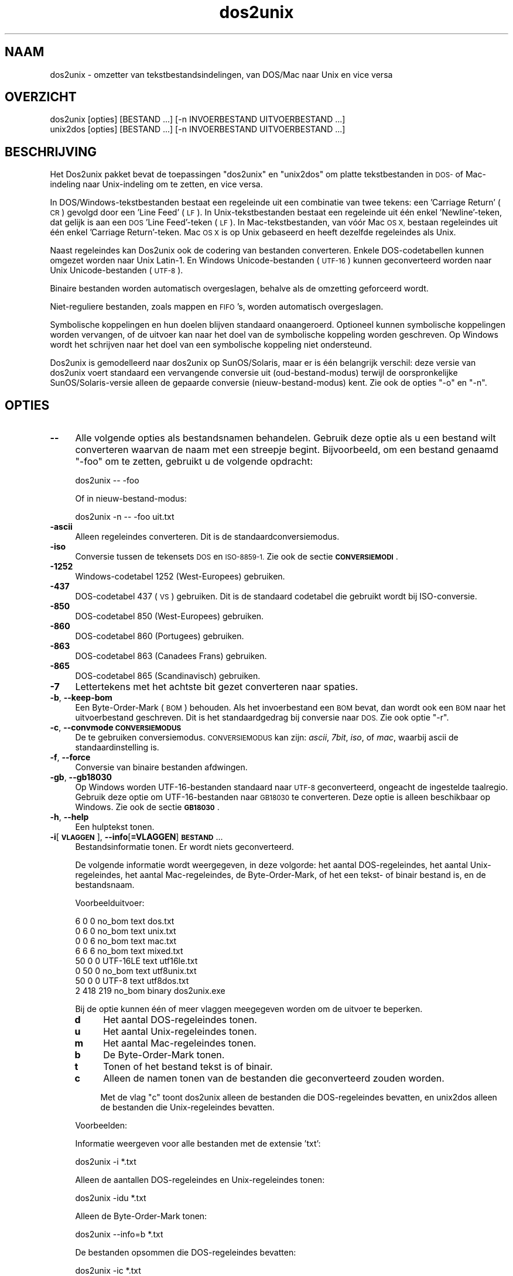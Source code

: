 .\" Automatically generated by Pod::Man 2.28 (Pod::Simple 3.28)
.\"
.\" Standard preamble:
.\" ========================================================================
.de Sp \" Vertical space (when we can't use .PP)
.if t .sp .5v
.if n .sp
..
.de Vb \" Begin verbatim text
.ft CW
.nf
.ne \\$1
..
.de Ve \" End verbatim text
.ft R
.fi
..
.\" Set up some character translations and predefined strings.  \*(-- will
.\" give an unbreakable dash, \*(PI will give pi, \*(L" will give a left
.\" double quote, and \*(R" will give a right double quote.  \*(C+ will
.\" give a nicer C++.  Capital omega is used to do unbreakable dashes and
.\" therefore won't be available.  \*(C` and \*(C' expand to `' in nroff,
.\" nothing in troff, for use with C<>.
.tr \(*W-
.ds C+ C\v'-.1v'\h'-1p'\s-2+\h'-1p'+\s0\v'.1v'\h'-1p'
.ie n \{\
.    ds -- \(*W-
.    ds PI pi
.    if (\n(.H=4u)&(1m=24u) .ds -- \(*W\h'-12u'\(*W\h'-12u'-\" diablo 10 pitch
.    if (\n(.H=4u)&(1m=20u) .ds -- \(*W\h'-12u'\(*W\h'-8u'-\"  diablo 12 pitch
.    ds L" ""
.    ds R" ""
.    ds C` ""
.    ds C' ""
'br\}
.el\{\
.    ds -- \|\(em\|
.    ds PI \(*p
.    ds L" ``
.    ds R" ''
.    ds C`
.    ds C'
'br\}
.\"
.\" Escape single quotes in literal strings from groff's Unicode transform.
.ie \n(.g .ds Aq \(aq
.el       .ds Aq '
.\"
.\" If the F register is turned on, we'll generate index entries on stderr for
.\" titles (.TH), headers (.SH), subsections (.SS), items (.Ip), and index
.\" entries marked with X<> in POD.  Of course, you'll have to process the
.\" output yourself in some meaningful fashion.
.\"
.\" Avoid warning from groff about undefined register 'F'.
.de IX
..
.nr rF 0
.if \n(.g .if rF .nr rF 1
.if (\n(rF:(\n(.g==0)) \{
.    if \nF \{
.        de IX
.        tm Index:\\$1\t\\n%\t"\\$2"
..
.        if !\nF==2 \{
.            nr % 0
.            nr F 2
.        \}
.    \}
.\}
.rr rF
.\" ========================================================================
.\"
.IX Title "dos2unix 1"
.TH dos2unix 1 "2015-04-01" "dos2unix" "2015-04-01"
.\" For nroff, turn off justification.  Always turn off hyphenation; it makes
.\" way too many mistakes in technical documents.
.if n .ad l
.nh
.SH "NAAM"
.IX Header "NAAM"
dos2unix \- omzetter van tekstbestandsindelingen, van DOS/Mac naar Unix en
vice versa
.SH "OVERZICHT"
.IX Header "OVERZICHT"
.Vb 2
\&    dos2unix [opties] [BESTAND ...] [\-n INVOERBESTAND UITVOERBESTAND ...]
\&    unix2dos [opties] [BESTAND ...] [\-n INVOERBESTAND UITVOERBESTAND ...]
.Ve
.SH "BESCHRIJVING"
.IX Header "BESCHRIJVING"
Het Dos2unix pakket bevat de toepassingen \f(CW\*(C`dos2unix\*(C'\fR en \f(CW\*(C`unix2dos\*(C'\fR om
platte tekstbestanden in \s-1DOS\-\s0 of Mac-indeling naar Unix-indeling om te
zetten, en vice versa.
.PP
In DOS/Windows\-tekstbestanden bestaat een regeleinde uit een combinatie van
twee tekens: een 'Carriage Return' (\s-1CR\s0) gevolgd door een 'Line Feed' (\s-1LF\s0).
In Unix-tekstbestanden bestaat een regeleinde uit één enkel 'Newline'\-teken,
dat gelijk is aan een \s-1DOS \s0'Line Feed'-teken (\s-1LF\s0).   In Mac-tekstbestanden,
van vóór Mac \s-1OS X,\s0 bestaan regeleindes uit één enkel 'Carriage
Return'-teken.  Mac \s-1OS X\s0 is op Unix gebaseerd en heeft dezelfde regeleindes
als Unix.
.PP
Naast regeleindes kan Dos2unix ook de codering van bestanden converteren.
Enkele DOS-codetabellen kunnen omgezet worden naar Unix Latin\-1.  En Windows
Unicode-bestanden (\s-1UTF\-16\s0) kunnen geconverteerd worden naar Unix
Unicode-bestanden (\s-1UTF\-8\s0).
.PP
Binaire bestanden worden automatisch overgeslagen, behalve als de omzetting
geforceerd wordt.
.PP
Niet-reguliere bestanden, zoals mappen en \s-1FIFO\s0's, worden automatisch
overgeslagen.
.PP
Symbolische koppelingen en hun doelen blijven standaard onaangeroerd.
Optioneel kunnen symbolische koppelingen worden vervangen, of de uitvoer kan
naar het doel van de symbolische koppeling worden geschreven.  Op Windows
wordt het schrijven naar het doel van een symbolische koppeling niet
ondersteund.
.PP
Dos2unix is gemodelleerd naar dos2unix op SunOS/Solaris, maar er is één
belangrijk verschil: deze versie van dos2unix voert standaard een
vervangende conversie uit (oud-bestand-modus) terwijl de oorspronkelijke
SunOS/Solaris\-versie alleen de gepaarde conversie (nieuw-bestand-modus)
kent.  Zie ook de opties \f(CW\*(C`\-o\*(C'\fR en \f(CW\*(C`\-n\*(C'\fR.
.SH "OPTIES"
.IX Header "OPTIES"
.IP "\fB\-\-\fR" 4
.IX Item "--"
Alle volgende opties als bestandsnamen behandelen.  Gebruik deze optie als u
een bestand wilt converteren waarvan de naam met een streepje begint.
Bijvoorbeeld, om een bestand genaamd \*(L"\-foo\*(R" om te zetten, gebruikt u de
volgende opdracht:
.Sp
.Vb 1
\&    dos2unix \-\- \-foo
.Ve
.Sp
Of in nieuw-bestand-modus:
.Sp
.Vb 1
\&    dos2unix \-n \-\- \-foo uit.txt
.Ve
.IP "\fB\-ascii\fR" 4
.IX Item "-ascii"
Alleen regeleindes converteren.  Dit is de standaardconversiemodus.
.IP "\fB\-iso\fR" 4
.IX Item "-iso"
Conversie tussen de tekensets \s-1DOS\s0 en \s-1ISO\-8859\-1. \s0 Zie ook de sectie
\&\fB\s-1CONVERSIEMODI\s0\fR.
.IP "\fB\-1252\fR" 4
.IX Item "-1252"
Windows-codetabel 1252 (West-Europees) gebruiken.
.IP "\fB\-437\fR" 4
.IX Item "-437"
DOS-codetabel 437 (\s-1VS\s0) gebruiken.  Dit is de standaard codetabel die
gebruikt wordt bij ISO-conversie.
.IP "\fB\-850\fR" 4
.IX Item "-850"
DOS-codetabel 850 (West-Europees) gebruiken.
.IP "\fB\-860\fR" 4
.IX Item "-860"
DOS-codetabel 860 (Portugees) gebruiken.
.IP "\fB\-863\fR" 4
.IX Item "-863"
DOS-codetabel 863 (Canadees Frans) gebruiken.
.IP "\fB\-865\fR" 4
.IX Item "-865"
DOS-codetabel 865 (Scandinavisch) gebruiken.
.IP "\fB\-7\fR" 4
.IX Item "-7"
Lettertekens met het achtste bit gezet converteren naar spaties.
.IP "\fB\-b\fR, \fB\-\-keep\-bom\fR" 4
.IX Item "-b, --keep-bom"
Een Byte-Order-Mark (\s-1BOM\s0) behouden.  Als het invoerbestand een \s-1BOM\s0 bevat,
dan wordt ook een \s-1BOM\s0 naar het uitvoerbestand geschreven.  Dit is het
standaardgedrag bij conversie naar \s-1DOS. \s0 Zie ook optie \f(CW\*(C`\-r\*(C'\fR.
.IP "\fB\-c\fR, \fB\-\-convmode \s-1CONVERSIEMODUS\s0\fR" 4
.IX Item "-c, --convmode CONVERSIEMODUS"
De te gebruiken conversiemodus.  \s-1CONVERSIEMODUS\s0 kan zijn: \fIascii\fR, \fI7bit\fR,
\&\fIiso\fR, of \fImac\fR, waarbij ascii de standaardinstelling is.
.IP "\fB\-f\fR, \fB\-\-force\fR" 4
.IX Item "-f, --force"
Conversie van binaire bestanden afdwingen.
.IP "\fB\-gb\fR, \fB\-\-gb18030\fR" 4
.IX Item "-gb, --gb18030"
Op Windows worden UTF\-16\-bestanden standaard naar \s-1UTF\-8\s0 geconverteerd,
ongeacht de ingestelde taalregio.  Gebruik deze optie om UTF\-16\-bestanden
naar \s-1GB18030\s0 te converteren.  Deze optie is alleen beschikbaar op Windows.
Zie ook de sectie \fB\s-1GB18030\s0\fR.
.IP "\fB\-h\fR, \fB\-\-help\fR" 4
.IX Item "-h, --help"
Een hulptekst tonen.
.IP "\fB\-i\fR[\fB\s-1VLAGGEN\s0\fR], \fB\-\-info\fR[\fB=VLAGGEN\fR] \fB\s-1BESTAND\s0\fR..." 4
.IX Item "-i[VLAGGEN], --info[=VLAGGEN] BESTAND..."
Bestandsinformatie tonen.  Er wordt niets geconverteerd.
.Sp
De volgende informatie wordt weergegeven, in deze volgorde: het aantal
DOS-regeleindes, het aantal Unix-regeleindes, het aantal Mac-regeleindes, de
Byte-Order-Mark, of het een tekst\- of binair bestand is, en de bestandsnaam.
.Sp
Voorbeelduitvoer:
.Sp
.Vb 8
\&     6       0       0  no_bom    text    dos.txt
\&     0       6       0  no_bom    text    unix.txt
\&     0       0       6  no_bom    text    mac.txt
\&     6       6       6  no_bom    text    mixed.txt
\&    50       0       0  UTF\-16LE  text    utf16le.txt
\&     0      50       0  no_bom    text    utf8unix.txt
\&    50       0       0  UTF\-8     text    utf8dos.txt
\&     2     418     219  no_bom    binary  dos2unix.exe
.Ve
.Sp
Bij de optie kunnen één of meer vlaggen meegegeven worden om de uitvoer te
beperken.
.RS 4
.IP "\fBd\fR" 4
.IX Item "d"
Het aantal DOS-regeleindes tonen.
.IP "\fBu\fR" 4
.IX Item "u"
Het aantal Unix-regeleindes tonen.
.IP "\fBm\fR" 4
.IX Item "m"
Het aantal Mac-regeleindes tonen.
.IP "\fBb\fR" 4
.IX Item "b"
De Byte-Order-Mark tonen.
.IP "\fBt\fR" 4
.IX Item "t"
Tonen of het bestand tekst is of binair.
.IP "\fBc\fR" 4
.IX Item "c"
Alleen de namen tonen van de bestanden die geconverteerd zouden worden.
.Sp
Met de vlag \f(CW\*(C`c\*(C'\fR toont dos2unix alleen de bestanden die DOS-regeleindes
bevatten, en unix2dos alleen de bestanden die Unix-regeleindes bevatten.
.RE
.RS 4
.Sp
Voorbeelden:
.Sp
Informatie weergeven voor alle bestanden met de extensie 'txt':
.Sp
.Vb 1
\&    dos2unix \-i *.txt
.Ve
.Sp
Alleen de aantallen DOS-regeleindes en Unix-regeleindes tonen:
.Sp
.Vb 1
\&    dos2unix \-idu *.txt
.Ve
.Sp
Alleen de Byte-Order-Mark tonen:
.Sp
.Vb 1
\&    dos2unix \-\-info=b *.txt
.Ve
.Sp
De bestanden opsommen die DOS-regeleindes bevatten:
.Sp
.Vb 1
\&    dos2unix \-ic *.txt
.Ve
.Sp
De bestanden opsommen die Unix-regeleindes bevatten:
.Sp
.Vb 1
\&    unix2dos \-ic *.txt
.Ve
.RE
.IP "\fB\-k\fR, \fB\-\-keepdate\fR" 4
.IX Item "-k, --keepdate"
Het tijdsstempel van het invoerbestand behouden voor het uitvoerbestand.
.IP "\fB\-L\fR, \fB\-\-license\fR" 4
.IX Item "-L, --license"
De softwarelicentie tonen.
.IP "\fB\-l\fR, \fB\-\-newline\fR" 4
.IX Item "-l, --newline"
Een extra regeleinde toevoegen.
.Sp
\&\fBdos2unix\fR: Alleen DOS-regeleindes worden omgezet naar twee
Unix-regeleindes.  In Mac-modus worden alleen Mac-regeleindes omgezet naar
twee Unix-regeleindes.
.Sp
\&\fBunix2dos\fR: Alleen Unix-regeleindes worden omgezet naar twee
DOS-regeleindes.  In Mac-modus worden Unix-regeleindes omgezet naar twee
Mac-regeleindes.
.IP "\fB\-m\fR, \fB\-\-add\-bom\fR" 4
.IX Item "-m, --add-bom"
Een Byte-Order-Mark (\s-1BOM\s0) naar het uitvoerbestand schrijven.  Standaard
wordt een \s-1UTF\-8\-BOM\s0 geschreven.
.Sp
Als het invoerbestand in \s-1UTF\-16\s0 is, en de optie \f(CW\*(C`\-u\*(C'\fR is gegeven, dan wordt
een \s-1UTF\-16\-BOM\s0 geschreven.
.Sp
Gebruik deze optie nooit als de codering van het uitvoerbestand niet \s-1UTF\-8,
UTF\-16,\s0 of \s-1GB18030\s0 is.  Zie ook de sectie \fB\s-1UNICODE\s0\fR.
.IP "\fB\-n\fR, \fB\-\-newfile \s-1INVOERBESTAND UITVOERBESTAND\s0\fR ..." 4
.IX Item "-n, --newfile INVOERBESTAND UITVOERBESTAND ..."
Nieuw-bestand-modus.  Het bestand \s-1INVOERBESTAND\s0 converteren en naar bestand
\&\s-1UITVOERBESTAND\s0 schrijven. Bestandsnamen moeten opgegeven worden in paren.
Jokertekens moeten \fIniet\fRgebruikt worden, anders \fIverlies\fR je de
bestanden.
.Sp
De gebruiker die de conversie start in nieuw-bestand (gepaarde) modus wordt
de eigenaar van het geconverteerde bestand.  De lees/schrijf\-toegangsrechten
van het nieuwe bestand worden de toegangsrechten van het originele bestand
minus de \fIumask\fR\|(1) van de gebruiker die de conversie draait.
.IP "\fB\-o\fR, \fB\-\-oldfile \s-1BESTAND\s0\fR ..." 4
.IX Item "-o, --oldfile BESTAND ..."
Oud-bestand-modus.  Het bestand \s-1BESTAND\s0 converteren en overschrijven.  Dit
is de standaard modus.  Jokertekens kunnen gebruikt worden.
.Sp
In oud-bestand (vervangende) modus krijgt het geconverteerde bestand
dezelfde eigenaar, groep en lees/schrijf\-rechten als het originele bestand.
Ook wanneer het bestand wordt omgezet door een andere gebruiker die
schrijfrechten heeft op het bestand (b.v. gebruiker root).  De omzetting
wordt afgebroken wanneer het niet mogelijk is de originele waardes te
behouden.  Verandering van eigenaar kan betekenen dat de originele eigenaar
het bestand niet meer kan lezen.  Verandering van groep zou een
veiligheidsrisico kunnen zijn, het bestand zou leesbaar kunnen worden voor
personen voor wie het niet bestemd is.  Behoud van eigenaar, groep en
lees/schrijf\-rechten wordt alleen ondersteund op Unix.
.IP "\fB\-q\fR, \fB\-\-quiet\fR" 4
.IX Item "-q, --quiet"
Stille werking.  Alle waarschuwingen onderdrukken.  De aflsuitwaarde is nul,
behalve wanneer verkeerde opties worden gegeven.
.IP "\fB\-r\fR, \fB\-\-remove\-bom\fR" 4
.IX Item "-r, --remove-bom"
Een Byte-Order-Mark (\s-1BOM\s0) verwijderen.  Er wordt geen \s-1BOM\s0 naar het
uitvoerbestand geschreven.  Dit is het standaardgedrag bij conversie naar
Unix.  Zie ook optie \f(CW\*(C`\-b\*(C'\fR.
.IP "\fB\-s\fR, \fB\-\-safe\fR" 4
.IX Item "-s, --safe"
Binaire bestanden overslaan (standaard).
.IP "\fB\-u\fR, \fB\-\-keep\-utf16\fR" 4
.IX Item "-u, --keep-utf16"
De originele UTF\-16\-codering van het invoerbestand behouden.  Het
uitvoerbestand wordt in dezelfde UTF\-16\-codering (little endian of big
endian) geschreven als het invoerbestand.  Dit voorkomt conversie naar
\&\s-1UTF\-8. \s0 Er wordt ook een corresponderende \s-1UTF\-16\-BOM\s0 geschreven.  Deze optie
kan uitgeschakeld worden met de optie \f(CW\*(C`\-ascii\*(C'\fR.
.IP "\fB\-ul\fR, \fB\-\-assume\-utf16le\fR" 4
.IX Item "-ul, --assume-utf16le"
Veronderstellen dat de indeling van het invoerbestand \s-1UTF\-16LE\s0 is.
.Sp
Wanneer het invoerbestand een Byte-Order-Mark (\s-1BOM\s0) bevat, dan gaat deze \s-1BOM\s0
vóór deze optie.
.Sp
Wanneer een verkeerde aanname is gemaakt (het invoerbestand was geen
\&\s-1UTF\-16LE\s0) en de conversie verliep met succes, dan krijgt u een UTF\-8\-bestand
met verkeerde tekst.  De verkeerde conversie kan ongedaan worden gemaakt
door met \fIiconv\fR\|(1) het UTF\-8\-uitvoerbestand terug om te zetten naar
\&\s-1UTF\-16LE. \s0 Dit zal het originele bestand terug brengen.
.Sp
De aanname van \s-1UTF\-16LE\s0 werkt als een \fIconversiemodus\fR.  Door de
standaardmodus \fIascii\fR in te schakelen wordt de UTF\-16LE\-veronderstelling
uitgeschakeld.
.IP "\fB\-ub\fR, \fB\-\-assume\-utf16be\fR" 4
.IX Item "-ub, --assume-utf16be"
Veronderstellen dat de indeling van het invoerbestand \s-1UTF\-16BE\s0 is.
.Sp
Deze optie werkt hetzelfde als optie \f(CW\*(C`\-ul\*(C'\fR.
.IP "\fB\-v\fR, \fB\-\-verbose\fR" 4
.IX Item "-v, --verbose"
Extra meldingen weergeven.  Er wordt extra informatie getoond over
Byte-Order-Marks en het aantal geconverteerde regeleindes.
.IP "\fB\-F\fR, \fB\-\-follow\-symlink\fR" 4
.IX Item "-F, --follow-symlink"
Symbolische koppelingen volgen en de doelen converteren.
.IP "\fB\-R\fR, \fB\-\-replace\-symlink\fR" 4
.IX Item "-R, --replace-symlink"
Symbolische koppelingen vervangen door geconverteerde bestanden (de
originele doelbestanden blijven ongewijzigd).
.IP "\fB\-S\fR, \fB\-\-skip\-symlink\fR" 4
.IX Item "-S, --skip-symlink"
Symbolische koppelingen en doelen ongewijzigd laten (standaard).
.IP "\fB\-V\fR, \fB\-\-version\fR" 4
.IX Item "-V, --version"
Versie-informatie tonen.
.SH "MAC-MODUS"
.IX Header "MAC-MODUS"
In normale modus worden DOS-regeleindes naar Unix omgezet en vice versa.
Mac-regeleindes worden niet omgezet.
.PP
In Mac-modus worden Mac-regeleindes naar Unix omgezet en vice versa.
DOS-regeleindes blijven ongewijzigd.
.PP
Om in Mac-modus te draaien kunt u de opdrachtregeloptie \f(CW\*(C`\-c mac\*(C'\fR gebruiken,
of de opdrachten \f(CW\*(C`mac2unix\*(C'\fR of \f(CW\*(C`unix2mac\*(C'\fR.
.SH "CONVERSIEMODI"
.IX Header "CONVERSIEMODI"
.IP "\fBascii\fR" 4
.IX Item "ascii"
In modus \f(CW\*(C`ascii\*(C'\fR worden alleen regeleindes omgezet.  Dit is de
standaardmodus.
.Sp
Hoewel de naam van deze modus \s-1ASCII\s0 is, wat een 7\-bits standaard is, is de
werkelijke modus 8\-bits.  Gebruik altijd deze modus wanneer u Unicode
UTF\-8\-bestanden omzet.
.IP "\fB7bit\fR" 4
.IX Item "7bit"
Alle 8\-bits niet-ASCII lettertekens (met waardes van 128 t/m 255) worden
omgezet naar een 7\-bits spatie.
.IP "\fBiso\fR" 4
.IX Item "iso"
Tekens worden omgezet tussen een DOS-tekenset (codetabel) en de ISO-tekenset
\&\s-1ISO\-8859\-1 \s0(Latin\-1) op Unix.  DOS-tekens zonder een ISO\-8859\-1\-equivalent,
waarvoor dus geen omzetting mogelijk is, worden omgezet in een punt.
Hetzelfde geldt voor ISO\-8859\-1\-tekens zonder DOS-tegenhanger.
.Sp
Wanneer alleen optie \f(CW\*(C`\-iso\*(C'\fR gebruikt wordt, zal dos2unix proberen de
actieve codetabel te gebruiken.  Als dat niet mogelijk is wordt codetabel
\&\s-1CP437\s0 gebruikt, die vooral in de \s-1VS\s0 gebruikt wordt.  Om een bepaalde
codetabel te forceren, kunt u de opties \f(CW\*(C`\-850\*(C'\fR (West-Europees), \f(CW\*(C`\-860\*(C'\fR
(Portugees), \f(CW\*(C`\-863\*(C'\fR (Canadees Frans) of \f(CW\*(C`\-865\*(C'\fR (Scandinavisch) gebruiken.
Windows-codetabel \s-1CP1252 \s0(West-Europees) wordt ook ondersteund met optie
\&\f(CW\*(C`\-1252\*(C'\fR.  Gebruik voor andere codetabellen dos2unix in combinatie met
\&\fIiconv\fR\|(1).  Iconv kan omzetten tussen een lange lijst tekensetcoderingen.
.Sp
Gebruik ISO-conversie nooit op Unicode-tekstbestanden.  Het zal
UTF\-8\-gecodeerde bestanden beschadigen.
.Sp
Enkele voorbeelden:
.Sp
Omzetten van de standaard DOS-codetabel naar Unix Latin\-1:
.Sp
.Vb 1
\&    dos2unix \-iso \-n in.txt uit.txt
.Ve
.Sp
Omzetten van \s-1DOS CP850\s0 naar Unix Latin\-1:
.Sp
.Vb 1
\&    dos2unix \-850 \-n in.txt uit.txt
.Ve
.Sp
Omzetten van Windows \s-1CP1252\s0 naar Unix Latin\-1:
.Sp
.Vb 1
\&    dos2unix \-1252 \-n in.txt uit.txt
.Ve
.Sp
Omzetten van Windows \s-1CP1252\s0 naar Unix \s-1UTF\-8 \s0(Unicode):
.Sp
.Vb 1
\&    iconv \-f CP1252 \-t UTF\-8 in.txt | dos2unix > uit.txt
.Ve
.Sp
Omzetten van Unix Latin\-1 naar de standaard DOS-codetabel:
.Sp
.Vb 1
\&    unix2dos \-iso \-n in.txt uit.txt
.Ve
.Sp
Omzetten van Unix Latin\-1 naar \s-1DOS CP850:\s0
.Sp
.Vb 1
\&    unix2dos \-850 \-n in.txt uit.txt
.Ve
.Sp
Omzetten van Unix Latin\-1 naar Windows \s-1CP1252:\s0
.Sp
.Vb 1
\&    unix2dos \-1252 \-n in.txt uit.txt
.Ve
.Sp
Omzetten van Unix \s-1UTF\-8 \s0(Unicode) naar Windows \s-1CP1252:\s0
.Sp
.Vb 1
\&    unix2dos < in.txt | iconv \-f UTF\-8 \-t CP1252 > uit.txt
.Ve
.Sp
Zie ook <http://czyborra.com/charsets/codepages.html> en
<http://czyborra.com/charsets/iso8859.html>.
.SH "UNICODE"
.IX Header "UNICODE"
.SS "Coderingen"
.IX Subsection "Coderingen"
Er bestaan verschillende Unicode-coderingen.  Op Unix en Linux zijn
Unicode-bestanden typisch gecodeerd in \s-1UTF\-8. \s0 Op Windows kunnen
Unicode-tekstbestanden gecodeerd zijn in \s-1UTF\-8, UTF\-16\s0 of \s-1UTF\-16\s0 big endian,
maar ze zijn meestal gecodeerd in \s-1UTF\-16.\s0
.SS "Conversie"
.IX Subsection "Conversie"
Unicode-tekstbestanden kunnen \s-1DOS\-,\s0 Unix\- of Mac-regeleindes hebben, net als
reguliere tekstbestanden.
.PP
Alle versies van dos2unix en unix2dos kunnen UTF\-8\-gecodeerde bestanden
omzetten, want \s-1UTF\-8\s0 is ontworpen op compatibiliteit met \s-1ASCII.\s0
.PP
Dos2unix en unix2dos met Unicode UTF\-16\-ondersteuning kunnen little en big
endian UTF\-16\-gecodeerde tekstbestanden lezen.  Om er achter te komen of
dos2unix gebouwd is met \s-1UTF\-16\-\s0 ondersteuning, typt u \f(CW\*(C`dos2unix \-V\*(C'\fR.
.PP
Op Unix/Linux worden UTF\-16\-bestanden geconverteerd naar de codering van de
ingestelde taalregio.  Gebruik de opdracht \fBlocale\fR(1) om te zien wat de
ingestelde codering is.  Wanneer conversie niet mogelijk is, treedt er een
fout op en wordt het bestand overgeslagen.
.PP
Op Windows worden UTF\-16\-bestanden standaard naar \s-1UTF\-8\s0 geconverteerd.
UTF\-8\-tekstbestanden worden alom goed ondersteund, zowel op Windows als
Unix/Linux.
.PP
De \s-1UTF\-16\-\s0 en UTF\-8\-coderingen zijn volledig compatibel, er gaat bij het
converteren niets verloren.  Als er tijdens de conversie van \s-1UTF\-16\s0 naar
\&\s-1UTF\-8\s0 een fout optreedt, bijvoorbeeld omdat het UTF\-16\-invoerbestand een
fout bevat, dan wordt het bestand overgeslagen.
.PP
Wanneer \f(CW\*(C`\-u\*(C'\fR gebruikt wordt, wordt het uitvoerbestand in dezelfde
UTF\-16\-codering geschreven als het invoerbestand. Optie \f(CW\*(C`\-u\*(C'\fR voorkomt
conversie naar \s-1UTF\-8.\s0
.PP
Dos2unix en unix2dos hebben geen optie om van \s-1UTF\-8\s0 naar \s-1UTF\-16\s0 te
converteren.
.PP
\&\s-1ISO\-\s0 en 7\-bits\-conversie werken niet op UTF\-16\-bestanden.
.SS "Byte-Order-Mark"
.IX Subsection "Byte-Order-Mark"
Op Windows bevatten Unicode-tekstbestanden gewoonlijk een Byte-Order-Mark
(\s-1BOM\s0), omdat veel Windows-programma's (inclusief Kladblok) standaard een \s-1BOM\s0
toevoegen.  Zie ook <http://en.wikipedia.org/wiki/Byte_order_mark>.
.PP
Op Unix hebben Unicode-tekstbestanden meestal geen \s-1BOM. \s0 Er wordt aangenomen
dat de codering van tekstbestanden gelijk is aan de tekencodering van de
ingestelde taalregio.
.PP
Dos2unix kan alleen detecteren of een bestand in UTF\-16\-codering is als het
bestand een \s-1BOM\s0 bevat.  Wanneer een UTF\-16\-bestand geen \s-1BOM\s0 heeft, ziet
dos2unix het bestand als een binair bestand.
.PP
Gebruik optie \f(CW\*(C`\-ul\*(C'\fR of \f(CW\*(C`\-ub\*(C'\fR om een UTF\-16\-bestand zonder \s-1BOM\s0 om te
zetten.
.PP
Dos2unix schrijft standaard geen \s-1BOM\s0 in het uitvoerbestand.  Met optie \f(CW\*(C`\-b\*(C'\fR
schrijft dos2unix een \s-1BOM\s0 wanneer het invoerbestand een \s-1BOM\s0 bevat.
.PP
Unix2dos schrijft standaard een \s-1BOM\s0 in het uitvoerbestand wanneer het
invoerbestand een \s-1BOM\s0 bevat.  Gebruik optie \f(CW\*(C`\-r\*(C'\fR om de \s-1BOM\s0 te verwijderen.
.PP
Dos2unix en unix2dos schrijven altijd een \s-1BOM\s0 wanneer optie \f(CW\*(C`\-m\*(C'\fR gebruikt
wordt.
.SS "Unicode-voorbeelden"
.IX Subsection "Unicode-voorbeelden"
Omzetten van Windows \s-1UTF\-16 \s0(met \s-1BOM\s0) naar Unix \s-1UTF\-8:\s0
.PP
.Vb 1
\&    dos2unix \-n in.txt uit.txt
.Ve
.PP
Omzetten van Windows \s-1UTF\-16LE \s0(zonder \s-1BOM\s0) naar Unix \s-1UTF\-8:\s0
.PP
.Vb 1
\&    dos2unix \-ul \-n in.txt uit.txt
.Ve
.PP
Omzetten van Unix \s-1UTF\-8\s0 naar Windows \s-1UTF\-8\s0 met \s-1BOM:\s0
.PP
.Vb 1
\&    unix2dos \-m \-n in.txt uit.txt
.Ve
.PP
Omzetten van Unix \s-1UTF\-8\s0 naar Windows \s-1UTF\-16:\s0
.PP
.Vb 1
\&    unix2dos < in.txt | iconv \-f UTF\-8 \-t UTF\-16 > uit.txt
.Ve
.SH "GB18030"
.IX Header "GB18030"
\&\s-1GB18030\s0 is een standaard van de Chinese overheid.  Een subset van de
GB18030\-standaard is officieel verplicht voor alle softwareproducten die in
China verkocht worden.  Zie ook <http://en.wikipedia.org/wiki/GB_18030>.
.PP
\&\s-1GB18030\s0 is volledig compatibel met Unicode, en kan als een
Unicodetransformatie beschouwd worden.  Net als \s-1UTF\-8\s0 is \s-1GB18030\s0 compatibel
met \s-1ASCII.  GB18030\s0 is ook compatibel met Windows-codetabel 936 (ook wel \s-1GBK\s0
genoemd).
.PP
Op Unix/Linux worden UTF\-16\-bestanden naar \s-1GB18030\s0 geconverteerd wanneer de
taalregio-codering \s-1GB18030\s0 is.  Merk op dat dit alleen werkt als deze
taalregio-instelling door het systeem ondersteund wordt.  Gebruik het
commando \f(CW\*(C`locale \-a\*(C'\fR voor een overzicht van de beschikbare taalregio's.
.PP
Op Windows dient u de optie \f(CW\*(C`\-gb\*(C'\fR te gebruiken om UTF\-16\-bestanden naar
\&\s-1GB18030\s0 te converteren.
.PP
GB18030\-bestanden kunnen een Byte-Order-Mark bevatten, net als
Unicode-bestanden.
.SH "VOORBEELDEN"
.IX Header "VOORBEELDEN"
Invoer lezen van standaardinvoer en uitvoer schrijven naar standaarduitvoer:
.PP
.Vb 2
\&    dos2unix
\&    dos2unix \-l \-c mac
.Ve
.PP
Omzetten en vervangen van a.txt; omzetten en vervangen van b.txt:
.PP
.Vb 2
\&    dos2unix a.txt b.txt
\&    dos2unix \-o a.txt b.txt
.Ve
.PP
Omzetten en vervangen van a.txt in ascii-conversiemodus:
.PP
.Vb 1
\&    dos2unix a.txt
.Ve
.PP
Omzetten en vervangen van a.txt in ascii-conversiemodus; omzetten en
vervangen van b.txt in 7\-bits conversiemodus:
.PP
.Vb 3
\&    dos2unix a.txt \-c 7bit b.txt
\&    dos2unix \-c ascii a.txt \-c 7bit b.txt
\&    dos2unix \-ascii a.txt \-7 b.txt
.Ve
.PP
Omzetten van a.txt van Mac\- naar Unix-indeling:
.PP
.Vb 2
\&    dos2unix \-c mac a.txt
\&    mac2unix a.txt
.Ve
.PP
Omzetten van a.txt van Unix\- naar Mac-indeling:
.PP
.Vb 2
\&    unix2dos \-c mac a.txt
\&    unix2mac a.txt
.Ve
.PP
Omzetten en vervangen van a.txt met behoud van origineel tijdsstempel:
.PP
.Vb 2
\&    dos2unix \-k a.txt
\&    dos2unix \-k \-o a.txt
.Ve
.PP
Omzetten van a.txt en resultaat naar e.txt schrijven:
.PP
.Vb 1
\&    dos2unix \-n a.txt e.txt
.Ve
.PP
Omzetten van a.txt en naar e.txt schrijven, met tijdsstempel van e.txt
gelijk aan die van a.txt:
.PP
.Vb 1
\&    dos2unix \-k \-n a.txt e.txt
.Ve
.PP
Omzetten en vervangen van a.txt; omzetten van b.txt en naar e.txt schrijven:
.PP
.Vb 2
\&    dos2unix a.txt \-n b.txt e.txt
\&    dos2unix \-o a.txt \-n b.txt e.txt
.Ve
.PP
Omzetten van c.txt en naar e.txt schrijven; omzetten en vervangen van a.txt;
omzetten en vervangen van b.txt; omzetten van d.txt en naar f.txt schrijven.
.PP
.Vb 1
\&    dos2unix \-n c.txt e.txt \-o a.txt b.txt \-n d.txt f.txt
.Ve
.SH "RECURSIEVE CONVERSIE"
.IX Header "RECURSIEVE CONVERSIE"
Gebruik dos2unix in combinatie met de opdrachten \fBfind\fR(1) en \fBxargs\fR(1)
om tekstbestanden in een mappenboom recursief om te zetten.  Bijvoorbeeld om
alle .txt\-bestanden in de mappenboom onder de huidige map te converteren,
typt u:
.PP
.Vb 1
\&    find . \-name *.txt |xargs dos2unix
.Ve
.SH "LOKALISATIE"
.IX Header "LOKALISATIE"
.IP "\fB\s-1LANG\s0\fR" 4
.IX Item "LANG"
De primaire taal wordt geselecteerd via de omgevingsvariabele \s-1LANG. \s0 De
variabele \s-1LANG\s0 bestaat uit verschillende onderdelen.  Het eerste deel is in
kleine letters de taalcode.  Het tweede deel is optioneel en is de landcode
in hoofdletters, voorafgegaan door een liggend streepje.  Er is ook een
optioneel derde deel: de tekencodering, voorafgegaan door een punt.  Enkele
voorbeelden voor een POSIX-shell:
.Sp
.Vb 7
\&    export LANG=nl               Nederlands
\&    export LANG=nl_NL            Nederlands, Nederland
\&    export LANG=nl_BE            Nederlands, België
\&    export LANG=es_ES            Spaans, Spanje
\&    export LANG=es_MX            Spaans, Mexico
\&    export LANG=en_US.iso88591   Engels, VS, Latin\-1\-codering
\&    export LANG=en_GB.UTF\-8      Engels, GB, UTF\-8\-codering
.Ve
.Sp
Voor een complete lijst van taal\- en landcodes zie de gettext-handleiding:
<http://www.gnu.org/software/gettext/manual/html_node/Usual\-Language\-Codes.html>
.Sp
Op Unix-systemen kunt u de opdracht \fBlocale\fR(1) gebruiken om specifieke
taalregio-informatie te verkrijgen.
.IP "\fB\s-1LANGUAGE\s0\fR" 4
.IX Item "LANGUAGE"
Met de omgevingsvariabele \s-1LANGUAGE\s0 kunt u een prioriteitenlijst specificeren
van talen, gescheiden door dubbele punten.  Dos2unix geeft voorrang aan
\&\s-1LANGUAGE\s0 boven \s-1LANG. \s0 Bijvoorbeeld, eerst Nederlands en dan Duits:
\&\f(CW\*(C`LANGUAGE=nl:de\*(C'\fR.  U moet eerst lokalisatie in werking stellen, door het
instellen van \s-1LANG \s0(of \s-1LC_ALL\s0) op een waarde ongelijk aan \*(L"C\*(R", voordat u een
talen-prioriteitenlijst kunt gebruiken via de variabele \s-1LANGUAGE. \s0 Zie ook
de gettext-handleiding:
<http://www.gnu.org/software/gettext/manual/html_node/The\-LANGUAGE\-variable.html>
.Sp
Als u een taal kiest die niet beschikbaar is, worden de standaard Engelse
berichten gebruikt.
.IP "\fB\s-1DOS2UNIX_LOCALEDIR\s0\fR" 4
.IX Item "DOS2UNIX_LOCALEDIR"
Met de omgevingsvariabele \s-1DOS2UNIX_LOCALEDIR\s0 kan de \s-1LOCALEDIR\s0 die ingesteld
werd tijdens compilatie worden overstemd.  \s-1LOCALEDIR\s0 wordt gebruikt om de
taalbestanden te vinden.  De \s-1GNU\s0 standaardwaarde is
\&\f(CW\*(C`/usr/local/share/locale\*(C'\fR.  De optie \fB\-\-version\fR laat de gebruikte
\&\s-1LOCALEDIR\s0 zien.
.Sp
Voorbeeld (POSIX-shell):
.Sp
.Vb 1
\&    export DOS2UNIX_LOCALEDIR=$HOME/share/locale
.Ve
.SH "AFSLUITWAARDE"
.IX Header "AFSLUITWAARDE"
Bij succes wordt nul teruggegeven.  Wanneer een systeemfout optreedt wordt
het laatste systeemfoutnummer teruggegeven.  Bij andere fouten wordt 1
teruggegeven.
.PP
De afsluitwaarde is altijd nul in de stillewerkingsmodus, behalve wanneer
verkeerde opties worden gegeven.
.SH "STANDAARDEN"
.IX Header "STANDAARDEN"
<http://nl.wikipedia.org/wiki/Tekstbestand>
.PP
<http://nl.wikipedia.org/wiki/Carriage_Return>
.PP
<http://nl.wikipedia.org/wiki/Linefeed>
.PP
<http://nl.wikipedia.org/wiki/Unicode>
.SH "AUTEURS"
.IX Header "AUTEURS"
Benjamin Lin \- <blin@socs.uts.edu.au>, Bernd Johannes Wuebben
(mac2unix\-modus) \- <wuebben@kde.org>, Christian Wurll (toevoegen van extra
regeleindes) \- <wurll@ira.uka.de>, Erwin Waterlander \- <waterlan@xs4all.nl>
(beheerder)
.PP
Projectpagina: <http://waterlan.home.xs4all.nl/dos2unix.html>
.PP
SourceForge-pagina: <http://sourceforge.net/projects/dos2unix/>
.SH "ZIE OOK"
.IX Header "ZIE OOK"
\&\fIfile\fR\|(1)  \fIfind\fR\|(1)  \fIiconv\fR\|(1)  \fIlocale\fR\|(1)  \fIxargs\fR\|(1)
